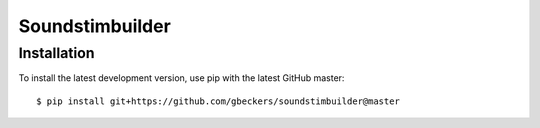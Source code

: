 Soundstimbuilder
================

Installation
------------
To install the latest development version, use pip with the latest GitHub
master::

    $ pip install git+https://github.com/gbeckers/soundstimbuilder@master

